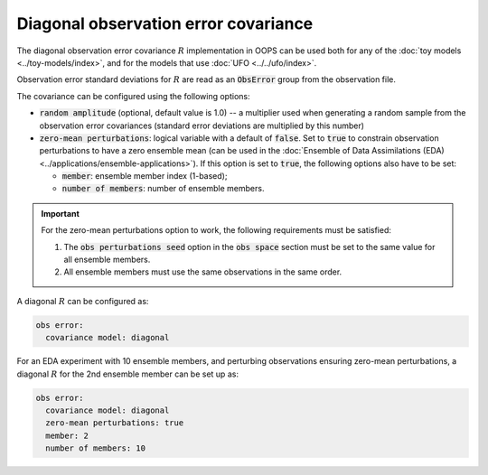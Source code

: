 .. _top-oops-obserror:

Diagonal observation error covariance
=====================================

The diagonal observation error covariance :math:`R` implementation in OOPS can be used both for any of the :doc:`toy models <../toy-models/index>`, and for the models that use :doc:`UFO <../../ufo/index>`.

Observation error standard deviations for :math:`R` are read as an :code:`ObsError` group from the observation file.

The covariance can be configured using the following options:

* :code:`random amplitude` (optional, default value is 1.0) -- a multiplier used when generating a random sample from the observation error covariances (standard error deviations are multiplied by this number)
* :code:`zero-mean perturbations`: logical variable with a default of :code:`false`. Set to :code:`true` to constrain observation perturbations to have a zero ensemble mean (can be used in the :doc:`Ensemble of Data Assimilations (EDA) <../applications/ensemble-applications>`). If this option is set to :code:`true`, the following options also have to be set:

  - :code:`member`: ensemble member index (1-based);
  - :code:`number of members`: number of ensemble members.

.. important::
  For the zero-mean perturbations option to work, the following requirements must be satisfied:

  1. The :code:`obs perturbations seed` option in the :code:`obs space` section must be set to the same value for all ensemble members.
  2. All ensemble members must use the same observations in the same order.

A diagonal :math:`R` can be configured as:

.. code-block:: yaml

 obs error:
   covariance model: diagonal

For an EDA experiment with 10 ensemble members, and perturbing observations ensuring zero-mean perturbations, a diagonal :math:`R` for the 2nd ensemble member can be set up as:

.. code-block:: yaml

 obs error:
   covariance model: diagonal
   zero-mean perturbations: true
   member: 2
   number of members: 10
